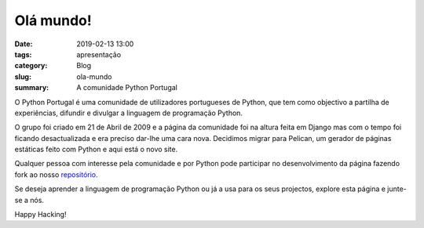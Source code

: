 Olá mundo!
==========

:date: 2019-02-13 13:00
:tags: apresentação
:category: Blog
:slug: ola-mundo
:summary: A comunidade Python Portugal

O Python Portugal é uma comunidade de utilizadores portugueses de Python, que tem como objectivo a partilha de experiências, difundir e divulgar a linguagem de programação Python.

O grupo foi criado em 21 de Abril de 2009 e a página da comunidade foi na altura feita em Django mas com o tempo foi ficando desactualizada e era preciso dar-lhe uma cara nova. Decidimos migrar para Pelican, um gerador de páginas estáticas feito com Python e aqui está o novo site.

Qualquer pessoa com interesse pela comunidade e por Python pode participar no desenvolvimento da página fazendo fork ao nosso `repositório <https://github.com/pythonpt/pythonpt.github.io-src>`__.

Se deseja aprender a linguagem de programação Python ou já a usa para os seus projectos, explore esta página e junte-se a nós.

Happy Hacking!

